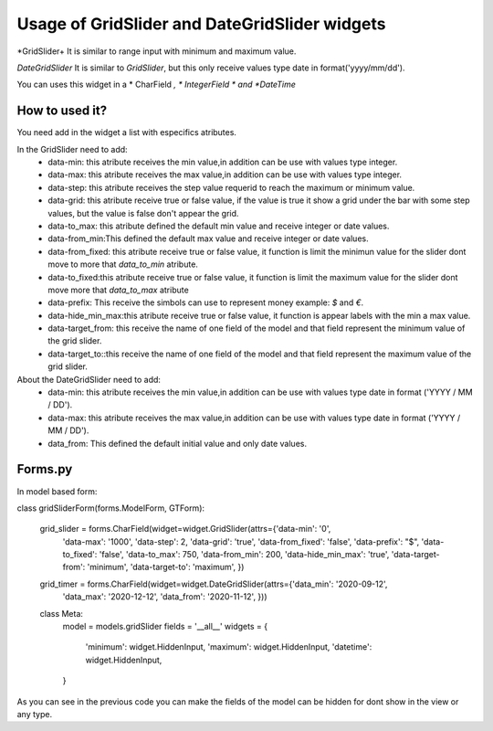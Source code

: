 ==================================================================
Usage of GridSlider and DateGridSlider widgets
==================================================================

*GridSlider+
It is similar to range input with minimum and maximum value. 

*DateGridSlider*
It is similar to *GridSlider*, but this only receive values type date in format('yyyy/mm/dd'). 

You can uses this widget in a * CharField *, * IntegerField * and *DateTime*

---------------
How to used it?
---------------

You need add in the widget a list with especifics atributes.

In the GridSlider need to add:
 - data-min: this atribute receives the min value,in addition can be use with values type integer.
 - data-max: this atribute receives the max value,in addition can be use with values type integer.
 - data-step: this atribute receives the step value requerid to reach the maximum or minimum value.
 - data-grid: this atribute receive true or false value, if the value is true it show a grid under the bar with some step values, but the value is false don't appear the grid.  
 - data-to_max: this atribute defined the default min value and receive integer or date values. 
 - data-from_min:This defined the default max value and receive integer or date values.
 - data-from_fixed: this atribute receive true or false value, it function is limit the minimun value for the slider dont move to more that *data_to_min* atribute.
 - data-to_fixed:this atribute receive true or false value, it function is limit the maximum value for the slider dont move more that *data_to_max* atribute
 - data-prefix: This receive the simbols can use to represent money example: *$* and *€*.
 - data-hide_min_max:this atribute receive true or false value, it function is appear labels with the min a max value.
 - data-target_from: this receive the name of one field of the model and that field represent the minimum value of the grid slider. 
 - data-target_to::this receive the name of one field of the model and that field represent the maximum value of the grid slider.

About the DateGridSlider need to add:
 - data-min: this atribute receives the min value,in addition can be use with values type date in format ('YYYY / MM / DD').
 - data-max: this atribute receives the max value,in addition can be use with values type date in format ('YYYY / MM / DD').
 - data_from: This defined the default initial value and only date values.

-----------------
Forms.py
-----------------

In model based form:

.. code-block:: python
class gridSliderForm(forms.ModelForm, GTForm):

    grid_slider = forms.CharField(widget=widget.GridSlider(attrs={'data-min': '0',
                                                                  'data-max': '1000',
                                                                  'data-step': 2,
                                                                  'data-grid': 'true',
                                                                  'data-from_fixed': 'false',
                                                                  'data-prefix': "$",
                                                                  'data-to_fixed': 'false',
                                                                  'data-to_max': 750,
                                                                  'data-from_min': 200,
                                                                  'data-hide_min_max': 'true',
                                                                  'data-target-from': 'minimum',
                                                                  'data-target-to': 'maximum',
                                                                  })
    grid_timer = forms.CharField(widget=widget.DateGridSlider(attrs={'data_min': '2020-09-12',
                                                                        'data_max': '2020-12-12',
                                                                        'data_from': '2020-11-12',
                                                                        }))
    class Meta:
            model = models.gridSlider
            fields = '__all__'
            widgets = {
                'minimum': widget.HiddenInput,
                'maximum': widget.HiddenInput,
                'datetime': widget.HiddenInput, 
            }

As you can see in the previous code you can make the fields of the model can be hidden for dont show in the view or any type.